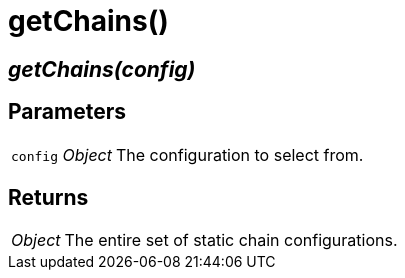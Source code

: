 = getChains()

== [.signature]__getChains(config)__

== Parameters

[horizontal]
[.api.p]`config` [.api.t]__Object__::
The configuration to select from.

== Returns

[horizontal]
[.api.t]__Object__::
The entire set of static chain configurations.
